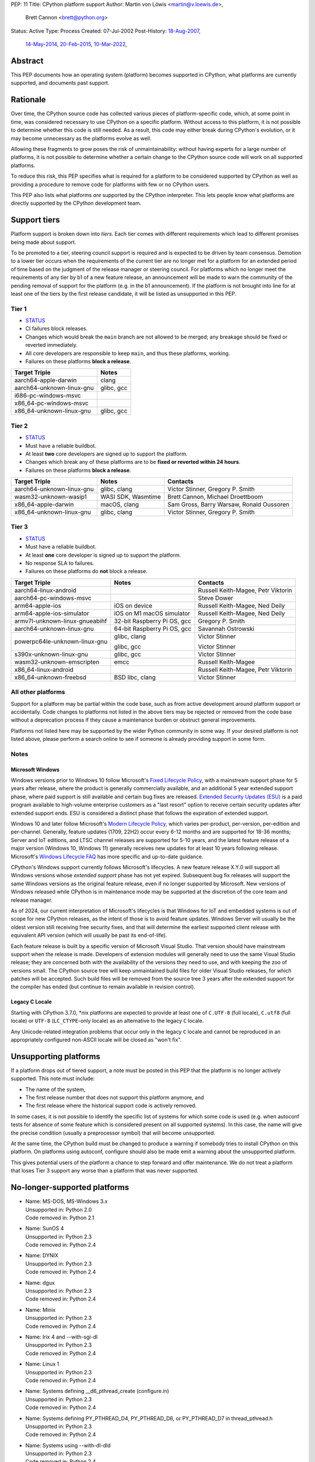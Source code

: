 PEP: 11
Title: CPython platform support
Author: Martin von Löwis <martin@v.loewis.de>,
        Brett Cannon <brett@python.org>
Status: Active
Type: Process
Created: 07-Jul-2002
Post-History: `18-Aug-2007 <https://mail.python.org/archives/list/python-dev@python.org/thread/DSSGXU5LBCMKYMZBRVB6RF3YAB6ST5AV/>`__,
              `14-May-2014 <https://mail.python.org/archives/list/python-dev@python.org/thread/T7WTUJ6TD3IGYGWV3M4PHJWNLM2WPZAW/>`__,
              `20-Feb-2015 <https://mail.python.org/archives/list/python-dev@python.org/thread/OEQHRR2COYZDL6LZ42RBZOMIUB32WI34/>`__,
              `10-Mar-2022 <https://mail.python.org/archives/list/python-committers@python.org/thread/K757345KX6W5ZLTWYBUXOXQTJJTL7GW5/>`__,


Abstract
========

This PEP documents how an operating system (platform) becomes
supported in CPython, what platforms are currently supported, and
documents past support.


Rationale
=========

Over time, the CPython source code has collected various pieces of
platform-specific code, which, at some point in time, was
considered necessary to use CPython on a specific platform.
Without access to this platform, it is not possible to determine
whether this code is still needed.  As a result, this code may
either break during CPython's evolution, or it may become
unnecessary as the platforms evolve as well.

Allowing these fragments to grow poses the risk of
unmaintainability: without having experts for a large number of
platforms, it is not possible to determine whether a certain
change to the CPython source code will work on all supported
platforms.

To reduce this risk, this PEP specifies what is required for a
platform to be considered supported by CPython as well as providing a
procedure to remove code for platforms with few or no CPython
users.

This PEP also lists what platforms *are* supported by the CPython
interpreter. This lets people know what platforms are directly
supported by the CPython development team.


Support tiers
=============

Platform support is broken down into *tiers*. Each tier comes with
different requirements which lead to different promises being made
about support.

To be promoted to a tier, steering council support is required and is
expected to be driven by team consensus. Demotion to a lower tier
occurs when the requirements of the current tier are no longer met for
a platform for an extended period of time based on the judgment of
the release manager or steering council. For platforms which no longer
meet the requirements of any tier by b1 of a new feature release, an
announcement will be made to warn the community of the pending removal
of support for the platform (e.g. in the b1 announcement). If the
platform is not brought into line for at least one of the tiers by the
first release candidate, it will be listed as unsupported in this PEP.

Tier 1
------


- `STATUS <https://github.com/python/cpython/actions/workflows/build.yml?query=branch%3Amain+is%3Acompleted>`__
- CI failures block releases.
- Changes which would break the ``main`` branch are not allowed to be merged;
  any breakage should be fixed or reverted immediately.
- All core developers are responsible to keep ``main``, and thus these
  platforms, working.
- Failures on these platforms **block a release**.

========================= =====
Target Triple             Notes
========================= =====
aarch64-apple-darwin      clang
aarch64-unknown-linux-gnu glibc, gcc
i686-pc-windows-msvc
x86_64-pc-windows-msvc
x86_64-unknown-linux-gnu  glibc, gcc
========================= =====


Tier 2
------

- `STATUS <https://buildbot.python.org/all/#/builders?tags=%2B3.x&tags=%2Btier-2>`__
- Must have a reliable buildbot.
- At least **two** core developers are signed up to support the platform.
- Changes which break any of these platforms are to be **fixed or
  reverted within 24 hours**.
- Failures on these platforms **block a release**.

============================= ========================== ========
Target Triple                 Notes                      Contacts
============================= ========================== ========
aarch64-unknown-linux-gnu     glibc, clang               Victor Stinner, Gregory P. Smith
wasm32-unknown-wasip1         WASI SDK, Wasmtime         Brett Cannon, Michael Droettboom
x86_64-apple-darwin           macOS, clang               Sam Gross, Barry Warsaw, Ronald Oussoren
x86_64-unknown-linux-gnu      glibc, clang               Victor Stinner, Gregory P. Smith
============================= ========================== ========


Tier 3
------

- `STATUS <https://buildbot.python.org/all/#/builders?tags=%2B3.x&tags=%2Btier-3>`__
- Must have a reliable buildbot.
- At least **one** core developer is signed up to support the platform.
- No response SLA to failures.
- Failures on these platforms do **not** block a release.

================================ =========================== ========
Target Triple                    Notes                       Contacts
================================ =========================== ========
aarch64-linux-android                                        Russell Keith-Magee, Petr Viktorin
aarch64-pc-windows-msvc                                      Steve Dower
arm64-apple-ios                  iOS on device               Russell Keith-Magee, Ned Deily
arm64-apple-ios-simulator        iOS on M1 macOS simulator   Russell Keith-Magee, Ned Deily
armv7l-unknown-linux-gnueabihf   32-bit Raspberry Pi OS, gcc Gregory P. Smith
aarch64-unknown-linux-gnu        64-bit Raspberry Pi OS, gcc Savannah Ostrowski
powerpc64le-unknown-linux-gnu    glibc, clang                Victor Stinner

                                 glibc, gcc                  Victor Stinner
s390x-unknown-linux-gnu          glibc, gcc                  Victor Stinner
wasm32-unknown-emscripten        emcc                        Russell Keith-Magee
x86_64-linux-android                                         Russell Keith-Magee, Petr Viktorin
x86_64-unknown-freebsd           BSD libc, clang             Victor Stinner
================================ =========================== ========


All other platforms
-------------------

Support for a platform may be partial within the code base, such as
from active development around platform support or accidentally.
Code changes to platforms not listed in the above tiers may be rejected
or removed from the code base without a deprecation process if they
cause a maintenance burden or obstruct general improvements.

Platforms not listed here may be supported by the wider Python
community in some way. If your desired platform is not listed above,
please perform a search online to see if someone is already providing
support in some form.


Notes
-----

Microsoft Windows
'''''''''''''''''

Windows versions prior to Windows 10 follow Microsoft's `Fixed Lifecycle Policy
<https://learn.microsoft.com/en-us/lifecycle/policies/fixed>`__,
with a mainstream support phase for 5 years after release,
where the product is generally commercially available,
and an additional 5 year extended support phase,
where paid support is still available and certain bug fixes are released.
`Extended Security Updates (ESU)
<https://learn.microsoft.com/en-us/lifecycle/faq/extended-security-updates>`_
is a paid program available to high-volume enterprise customers
as a "last resort" option to receive certain security updates after extended support ends.
ESU is considered a distinct phase that follows the expiration of extended support.

Windows 10 and later follow Microsoft's `Modern Lifecycle Policy
<https://learn.microsoft.com/en-us/lifecycle/policies/modern>`__,
which varies per-product, per-version, per-edition and per-channel.
Generally, feature updates (1709, 22H2) occur every 6-12 months
and are supported for 18-36 months;
Server and IoT editions, and LTSC channel releases are supported for 5-10 years,
and the latest feature release of a major version (Windows 10, Windows 11)
generally receives new updates for at least 10 years following release.
Microsoft's `Windows Lifecycle FAQ
<https://learn.microsoft.com/en-us/lifecycle/faq/windows>`_
has more specific and up-to-date guidance.

CPython's Windows support currently follows Microsoft's lifecycles.
A new feature release X.Y.0 will support all Windows versions
whose *extended support* phase has not yet expired.
Subsequent bug fix releases will support the same Windows versions
as the original feature release, even if no longer supported by Microsoft.
New versions of Windows released while CPython is in maintenance mode
may be supported at the discretion of the core team and release manager.

As of 2024, our current interpretation of Microsoft's lifecycles is that
Windows for IoT and embedded systems is out of scope for new CPython releases,
as the intent of those is to avoid feature updates. Windows Server will usually
be the oldest version still receiving free security fixes, and that will
determine the earliest supported client release with equivalent API version
(which will usually be past its end-of-life).

Each feature release is built by a specific version of Microsoft
Visual Studio. That version should have mainstream support when the
release is made. Developers of extension modules will generally need
to use the same Visual Studio release; they are concerned both with
the availability of the versions they need to use, and with keeping
the zoo of versions small. The CPython source tree will keep
unmaintained build files for older Visual Studio releases, for which
patches will be accepted. Such build files will be removed from the
source tree 3 years after the extended support for the compiler has
ended (but continue to remain available in revision control).


Legacy C Locale
'''''''''''''''

Starting with CPython 3.7.0, \*nix platforms are expected to provide
at least one of ``C.UTF-8`` (full locale), ``C.utf8`` (full locale) or
``UTF-8`` (``LC_CTYPE``-only locale) as an alternative to the legacy ``C``
locale.

Any Unicode-related integration problems that occur only in the legacy ``C``
locale and cannot be reproduced in an appropriately configured non-ASCII
locale will be closed as "won't fix".


Unsupporting platforms
======================

If a platform drops out of tiered support, a note must be posted
in this PEP that the platform is no longer actively supported.  This
note must include:

- The name of the system,
- The first release number that does not support this platform
  anymore, and
- The first release where the historical support code is actively
  removed.

In some cases, it is not possible to identify the specific list of
systems for which some code is used (e.g. when autoconf tests for
absence of some feature which is considered present on all
supported systems).  In this case, the name will give the precise
condition (usually a preprocessor symbol) that will become
unsupported.

At the same time, the CPython build must be changed to produce a
warning if somebody tries to install CPython on this platform.  On
platforms using autoconf, configure should also be made emit a warning
about the unsupported platform.

This gives potential users of the platform a chance to step forward
and offer maintenance.  We do not treat a platform that loses Tier 3
support any worse than a platform that was never supported.


No-longer-supported platforms
=============================

* | Name:             MS-DOS, MS-Windows 3.x
  | Unsupported in:   Python 2.0
  | Code removed in:  Python 2.1

* | Name:             SunOS 4
  | Unsupported in:   Python 2.3
  | Code removed in:  Python 2.4

* | Name:             DYNIX
  | Unsupported in:   Python 2.3
  | Code removed in:  Python 2.4

* | Name:             dgux
  | Unsupported in:   Python 2.3
  | Code removed in:  Python 2.4

* | Name:             Minix
  | Unsupported in:   Python 2.3
  | Code removed in:  Python 2.4

* | Name:             Irix 4 and --with-sgi-dl
  | Unsupported in:   Python 2.3
  | Code removed in:  Python 2.4

* | Name:             Linux 1
  | Unsupported in:   Python 2.3
  | Code removed in:  Python 2.4

* | Name:             Systems defining __d6_pthread_create (configure.in)
  | Unsupported in:   Python 2.3
  | Code removed in:  Python 2.4

* | Name:             Systems defining PY_PTHREAD_D4, PY_PTHREAD_D6,
                      or PY_PTHREAD_D7 in thread_pthread.h
  | Unsupported in:   Python 2.3
  | Code removed in:  Python 2.4

* | Name:             Systems using --with-dl-dld
  | Unsupported in:   Python 2.3
  | Code removed in:  Python 2.4

* | Name:             Systems using --without-universal-newlines,
  | Unsupported in:   Python 2.3
  | Code removed in:  Python 2.4

* | Name:             MacOS 9
  | Unsupported in:   Python 2.4
  | Code removed in:  Python 2.4

* | Name:             Systems using --with-wctype-functions
  | Unsupported in:   Python 2.6
  | Code removed in:  Python 2.6

* | Name:             Win9x, WinME, NT4
  | Unsupported in:   Python 2.6 (warning in 2.5 installer)
  | Code removed in:  Python 2.6

* | Name:             AtheOS
  | Unsupported in:   Python 2.6 (with "AtheOS" changed to "Syllable")
  | Build broken in:  Python 2.7 (edit configure to re-enable)
  | Code removed in:  Python 3.0
  | Details:          http://www.syllable.org/discussion.php?id=2320

* | Name:             BeOS
  | Unsupported in:   Python 2.6 (warning in configure)
  | Build broken in:  Python 2.7 (edit configure to re-enable)
  | Code removed in:  Python 3.0

* | Name:             Systems using Mach C Threads
  | Unsupported in:   Python 3.2
  | Code removed in:  Python 3.3

* | Name:             SunOS lightweight processes (LWP)
  | Unsupported in:   Python 3.2
  | Code removed in:  Python 3.3

* | Name:             Systems using --with-pth (GNU pth threads)
  | Unsupported in:   Python 3.2
  | Code removed in:  Python 3.3

* | Name:             Systems using Irix threads
  | Unsupported in:   Python 3.2
  | Code removed in:  Python 3.3

* | Name:             OSF* systems (issue 8606)
  | Unsupported in:   Python 3.2
  | Code removed in:  Python 3.3

* | Name:             OS/2 (issue 16135)
  | Unsupported in:   Python 3.3
  | Code removed in:  Python 3.4

* | Name:             VMS (issue 16136)
  | Unsupported in:   Python 3.3
  | Code removed in:  Python 3.4

* | Name:             Windows 2000
  | Unsupported in:   Python 3.3
  | Code removed in:  Python 3.4

* | Name:             Windows systems where COMSPEC points to command.com
  | Unsupported in:   Python 3.3
  | Code removed in:  Python 3.4

* | Name:             RISC OS
  | Unsupported in:   Python 3.0 (some code actually removed)
  | Code removed in:  Python 3.4

* | Name:             IRIX
  | Unsupported in:   Python 3.7
  | Code removed in:  Python 3.7

* | Name:             Systems without multithreading support
  | Unsupported in:   Python 3.7
  | Code removed in:  Python 3.7


Discussions
===========

* April 2022: `Consider adding a Tier 3 to tiered platform support
  <https://mail.python.org/archives/list/python-committers@python.org/thread/V3OZPJGA5VJFYM6XYGPZIVPOIYKX6KTD/>`_
  (Victor Stinner)
* March 2022: `Proposed tiered platform support
  <https://mail.python.org/archives/list/python-committers@python.org/thread/K757345KX6W5ZLTWYBUXOXQTJJTL7GW5/>`_
  (Brett Cannon)
* February 2015: `Update to PEP 11 to clarify garnering platform support
  <https://mail.python.org/archives/list/python-dev@python.org/thread/OEQHRR2COYZDL6LZ42RBZOMIUB32WI34/>`_
  (Brett Cannon)
* May 2014: `Where is our official policy of what platforms we do support?
  <https://mail.python.org/archives/list/python-dev@python.org/thread/T7WTUJ6TD3IGYGWV3M4PHJWNLM2WPZAW/>`_
  (Brett Cannon)
* August 2007: `PEP 11 update - Call for port maintainers to step forward
  <https://mail.python.org/archives/list/python-dev@python.org/thread/DSSGXU5LBCMKYMZBRVB6RF3YAB6ST5AV/>`_
  (Skip Montanaro)


Copyright
=========

This document is placed in the public domain or under the
CC0-1.0-Universal license, whichever is more permissive.
